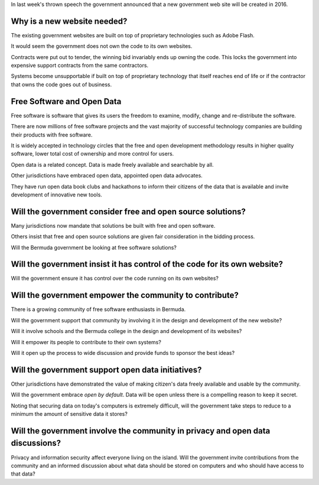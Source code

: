 .. title: New Bermuda Government Web Site
.. slug: new-bermuda-government-web-site
.. date: 2015-11-16 16:55:09 UTC
.. tags: bermuda, free software, open source
.. category: 
.. link: 
.. description: 
.. type: text

In last week's thrown speech the government announced that a new
government web site will be created in 2016.

Why is a new website needed?
----------------------------

The existing government websites are built on top of proprietary
technologies such as Adobe Flash.

It would seem the government does not own the code to its own
websites.

Contracts were put out to tender, the winning bid invariably ends up
owning the code.  This locks the government into expensive support
contracts from the same contractors.

Systems become unsupportable if built on top of proprietary technology
that itself reaches end of life or if the contractor that owns the
code goes out of business.

Free Software and Open Data
---------------------------

Free software is software that gives its users the freedom to examine,
modify, change and re-distribute the software.

There are now millions of free software projects and the vast majority
of successful technology companies are building their products with
free software.

It is widely accepted in technology circles that the free and open
development methodology results in higher quality software, lower
total cost of ownership and more control for users.

Open data is a related concept.  Data is made freely available and
searchable by all.

Other jurisdictions have embraced open data, appointed open data
advocates.

They have run open data book clubs and hackathons to inform their
citizens of the data that is available and invite development of
innovative new tools. 

Will the government consider free and open source solutions?
------------------------------------------------------------

Many jurisdictions now mandate that solutions be built with free and
open software.

Others insist that free and open source solutions are given fair
consideration in the bidding process.

Will the Bermuda government be looking at free software solutions?

Will the government insist it has control of the code for its own website?
--------------------------------------------------------------------------

Will the government ensure it has control over the code running on its
own websites?

Will the government empower the community to contribute?
--------------------------------------------------------

There is a growing community of free software enthusiasts in Bermuda.

Will the government support that community by involving it in the
design and development of the new website?

Will it involve schools and the Bermuda college in the design and
development of its websites?

Will it empower its people to contribute to their own systems?

Will it open up the process to wide discussion and provide funds to
sponsor the best ideas?

Will the government support open data initiatives?
--------------------------------------------------

Other jurisdictions have demonstrated the value of making citizen's
data freely available and usable by the community.

Will the government embrace *open by default*.  Data will be open
unless there is a compelling reason to keep it secret.

Noting that securing data on today's computers is extremely difficult,
will the government take steps to reduce to a minimum the amount of
sensitive data it stores?

Will the government involve the community in privacy and open data discussions?
-------------------------------------------------------------------------------

Privacy and information security affect everyone living on the
island.  Will the government invite contributions from the community
and an informed discussion about what data should be stored on
computers and who should have access to that data?

